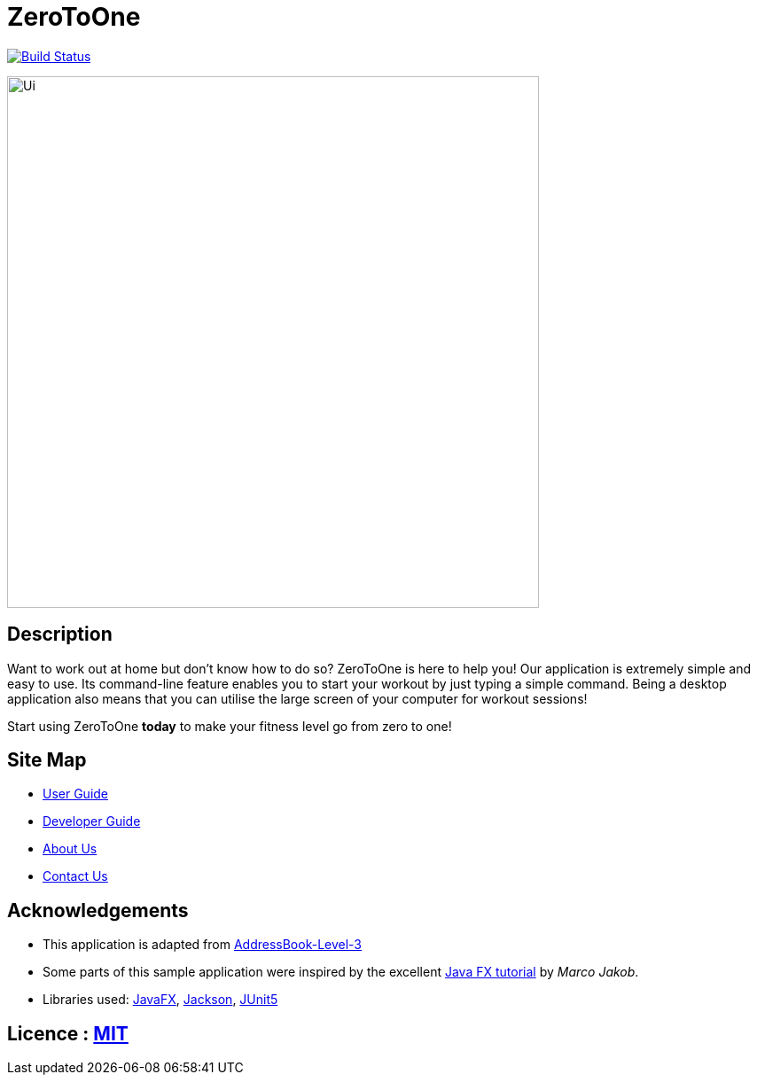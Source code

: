 = ZeroToOne
ifdef::env-github,env-browser[:relfileprefix: docs/]

https://travis-ci.org/AY1920S2-CS2103T-W16-2/main[image:https://travis-ci.org/AY1920S2-CS2103T-W16-2/main.svg?branch=master[Build Status]]
//https://ci.appveyor.com/project/damithc/addressbook-level3[image:https://ci.appveyor.com/api/projects/status/3boko2x2vr5cc3w2?svg=true[Build status]]
//https://coveralls.io/github/se-edu/addressbook-level3?branch=master[image:https://coveralls.io/repos/github/se-edu/addressbook-level3/badge.svg?branch=master[Coverage Status]]
//https://www.codacy.com/app/damith/addressbook-level3?utm_source=github.com&utm_medium=referral&utm_content=se-edu/addressbook-level3&utm_campaign=Badge_Grade[image:https://api.codacy.com/project/badge/Grade/fc0b7775cf7f4fdeaf08776f3d8e364a[Codacy Badge]]


ifdef::env-github[]
image::docs/images/Ui.png[width="600"]
endif::[]

ifndef::env-github[]
image::images/Ui.png[width="600"]
endif::[]

== Description
Want to work out at home but don't know how to do so? ZeroToOne is here to help you! Our application is extremely simple and easy to use. Its command-line feature enables you to start your workout by just typing a simple command. Being a desktop application also means that you can utilise the large screen of your computer for workout sessions!

Start using ZeroToOne *today* to make your fitness level go from zero to one!

== Site Map

* <<UserGuide#, User Guide>>
* <<DeveloperGuide#, Developer Guide>>
* <<AboutUs#, About Us>>
* <<ContactUs#, Contact Us>>

== Acknowledgements

* This application is adapted from https://github.com/nus-cs2103-AY1920S1/addressbook-level3/[AddressBook-Level-3]
* Some parts of this sample application were inspired by the excellent http://code.makery.ch/library/javafx-8-tutorial/[Java FX tutorial] by
_Marco Jakob_.
* Libraries used: https://openjfx.io/[JavaFX], https://github.com/FasterXML/jackson[Jackson], https://github.com/junit-team/junit5[JUnit5]

== Licence : link:LICENSE[MIT]
